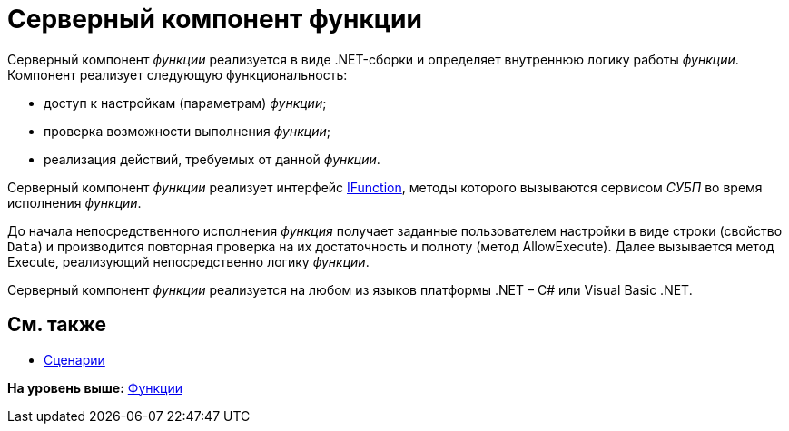 = Серверный компонент функции

Серверный компонент [.dfn .term]_функции_ реализуется в виде .NET-сборки и определяет внутреннюю логику работы [.dfn .term]_функции_. Компонент реализует следующую функциональность:

* доступ к настройкам (параметрам) [.dfn .term]_функции_;
* проверка возможности выполнения [.dfn .term]_функции_;
* реализация действий, требуемых от данной [.dfn .term]_функции_.

Серверный компонент [.dfn .term]_функции_ реализует интерфейс xref:../api/DocsVision/Workflow/Functions/IFunction_IN.adoc[IFunction], методы которого вызываются сервисом [.dfn .term]_СУБП_ во время исполнения [.dfn .term]_функции_.

До начала непосредственного исполнения [.dfn .term]_функция_ получает заданные пользователем настройки в виде строки (свойство `Data`) и производится повторная проверка на их достаточность и полноту (метод [.keyword .apiname]#AllowExecute#). Далее вызывается метод [.keyword .apiname]#Execute#, реализующий непосредственно логику [.dfn .term]_функции_.

Серверный компонент [.dfn .term]_функции_ реализуется на любом из языков платформы .NET – C# или Visual Basic .NET.

== См. также

* xref:WorkflowDevManualComponents3.adoc[Сценарии]

*На уровень выше:* xref:../pages/WorkflowDevManualComponents2.adoc[Функции]
